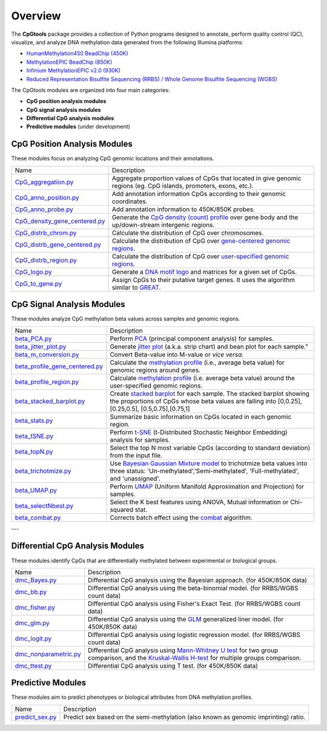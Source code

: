 Overview
=========

The **CpGtools** package provides a collection of Python programs designed to annotate, perform quality control (QC), visualize, and analyze DNA methylation data generated from the following Illumina platforms:

- `HumanMethylation450 BeadChip (450K) <https://support.illumina.com/array/array_kits/infinium_humanmethylation450_beadchip_kit.html>`_
- `MethylationEPIC BeadChip (850K) <https://www.illumina.com/documents/products/datasheets/datasheet_CytoSNP850K_POP.pdf>`_
- `Infinium MethylationEPIC v2.0 (930K) <https://www.illumina.com/products/by-type/microarray-kits/infinium-methylation-epic.html>`_
- `Reduced Representation Bisulfite Sequencing (RRBS) / Whole Genome Bisulfite Sequencing (WGBS) <https://www.illumina.com/science/sequencing-method-explorer/kits-and-arrays/rrbs-seq-scrrbs.html>`_

The CpGtools modules are organized into four main categories:

- **CpG position analysis modules**
- **CpG signal analysis modules**
- **Differential CpG analysis modules**
- **Predictive modules** (under development)


CpG Position Analysis Modules
-----------------------------

These modules focus on analyzing CpG genomic locations and their annotations.

+------------------------------------------------------------------------------------------------------------------------------------------------------------------------------------------------+----------------------------------------------------------------------------------------------------------------------------------------------------------------------------------------------------------------------------------------------------------------------------------------------------------------------------+
| Name                                                                                                                                                                                           | Description                                                                                                                                                                                                                                                                                                                |
+------------------------------------------------------------------------------------------------------------------------------------------------------------------------------------------------+----------------------------------------------------------------------------------------------------------------------------------------------------------------------------------------------------------------------------------------------------------------------------------------------------------------------------+
| `CpG_aggregation.py <https://cpgtools.readthedocs.io/en/latest/demo/CpG_aggregation.html>`_                                                                                                    | Aggregate proportion values of CpGs that located in give genomic regions (eg. CpG islands, promoters, exons, etc.).                                                                                                                                                                                                        |
+------------------------------------------------------------------------------------------------------------------------------------------------------------------------------------------------+----------------------------------------------------------------------------------------------------------------------------------------------------------------------------------------------------------------------------------------------------------------------------------------------------------------------------+
| `CpG_anno_position.py <https://cpgtools.readthedocs.io/en/latest/demo/CpG_anno_position.html>`_                                                                                                | Add annotation information CpGs according to their genomic coordinates.                                                                                                                                                                                                                                                    |
+------------------------------------------------------------------------------------------------------------------------------------------------------------------------------------------------+----------------------------------------------------------------------------------------------------------------------------------------------------------------------------------------------------------------------------------------------------------------------------------------------------------------------------+
| `CpG_anno_probe.py <https://cpgtools.readthedocs.io/en/latest/demo/CpG_anno_probe.html>`_                                                                                                      | Add annotation information to 450K/850K probes.                                                                                                                                                                                                                                                                            |
+------------------------------------------------------------------------------------------------------------------------------------------------------------------------------------------------+----------------------------------------------------------------------------------------------------------------------------------------------------------------------------------------------------------------------------------------------------------------------------------------------------------------------------+
| `CpG_density_gene_centered.py <https://cpgtools.readthedocs.io/en/latest/demo/CpG_density_gene_centered.html>`_                                                                                | Generate the `CpG density (count) profile <https://cpgtools.readthedocs.io/en/latest/_images/CpG_density.png>`_ over gene body and the up/down-stream intergenic regions.                                                                                                                                                  |
+------------------------------------------------------------------------------------------------------------------------------------------------------------------------------------------------+----------------------------------------------------------------------------------------------------------------------------------------------------------------------------------------------------------------------------------------------------------------------------------------------------------------------------+
| `CpG_distrb_chrom.py <https://cpgtools.readthedocs.io/en/latest/demo/CpG_distrb_chrom.html>`_                                                                                                  | Calculate the distribution of CpG over chromosomes.                                                                                                                                                                                                                                                                        |
+------------------------------------------------------------------------------------------------------------------------------------------------------------------------------------------------+----------------------------------------------------------------------------------------------------------------------------------------------------------------------------------------------------------------------------------------------------------------------------------------------------------------------------+
| `CpG_distrb_gene_centered.py <https://cpgtools.readthedocs.io/en/latest/demo/CpG_distrb_gene_centered.html>`_                                                                                  | Calculate the distribution of CpG over `gene-centered genomic regions <https://cpgtools.readthedocs.io/en/latest/_images/geneDist.png>`_.                                                                                                                                                                                  |
+------------------------------------------------------------------------------------------------------------------------------------------------------------------------------------------------+----------------------------------------------------------------------------------------------------------------------------------------------------------------------------------------------------------------------------------------------------------------------------------------------------------------------------+
| `CpG_distrb_region.py <https://cpgtools.readthedocs.io/en/latest/demo/CpG_distrb_region.html>`_                                                                                                | Calculate the distribution of CpG over `user-specified genomic regions <https://cpgtools.readthedocs.io/en/latest/_images/regionDist.png>`_.                                                                                                                                                                               |
+------------------------------------------------------------------------------------------------------------------------------------------------------------------------------------------------+----------------------------------------------------------------------------------------------------------------------------------------------------------------------------------------------------------------------------------------------------------------------------------------------------------------------------+
| `CpG_logo.py <https://cpgtools.readthedocs.io/en/latest/demo/CpG_logo.html>`_                                                                                                                  | Generate a `DNA motif logo <https://cpgtools.readthedocs.io/en/latest/_images/450_CH.logo.png>`_ and matrices for a given set of CpGs.                                                                                                                                                                                     |
+------------------------------------------------------------------------------------------------------------------------------------------------------------------------------------------------+----------------------------------------------------------------------------------------------------------------------------------------------------------------------------------------------------------------------------------------------------------------------------------------------------------------------------+
| `CpG_to_gene.py <https://cpgtools.readthedocs.io/en/latest/demo/CpG_to_gene.html>`_                                                                                                            | Assign CpGs to their putative target genes. It uses the algorithm similar to `GREAT <http://great.stanford.edu/public/html/>`_.                                                                                                                                                                                            |
+------------------------------------------------------------------------------------------------------------------------------------------------------------------------------------------------+----------------------------------------------------------------------------------------------------------------------------------------------------------------------------------------------------------------------------------------------------------------------------------------------------------------------------+


CpG Signal Analysis Modules
---------------------------

These modules analyze CpG methylation beta values across samples and genomic regions.


+------------------------------------------------------------------------------------------------------------------------------------------------------------------------------------------------+----------------------------------------------------------------------------------------------------------------------------------------------------------------------------------------------------------------------------------------------------------------------------------------------------------------------------+
| Name                                                                                                                                                                                           | Description                                                                                                                                                                                                                                                                                                                |
+------------------------------------------------------------------------------------------------------------------------------------------------------------------------------------------------+----------------------------------------------------------------------------------------------------------------------------------------------------------------------------------------------------------------------------------------------------------------------------------------------------------------------------+
| `beta_PCA.py <https://cpgtools.readthedocs.io/en/latest/demo/beta_PCA.html>`_                                                                                                                  | Perform `PCA <https://en.wikipedia.org/wiki/Principal_component_analysis>`_ (principal component analysis) for samples.                                                                                                                                                                                                    |
+------------------------------------------------------------------------------------------------------------------------------------------------------------------------------------------------+----------------------------------------------------------------------------------------------------------------------------------------------------------------------------------------------------------------------------------------------------------------------------------------------------------------------------+
| `beta_jitter_plot.py <https://cpgtools.readthedocs.io/en/latest/demo/beta_jitter_plot.html>`_                                                                                                  | Generate `jitter plot <https://cpgtools.readthedocs.io/en/latest/_images/Jitter.png>`_ (a.k.a. strip chart) and bean plot for each sample."                                                                                                                                                                                |
+------------------------------------------------------------------------------------------------------------------------------------------------------------------------------------------------+----------------------------------------------------------------------------------------------------------------------------------------------------------------------------------------------------------------------------------------------------------------------------------------------------------------------------+
| `beta_m_conversion.py <https://cpgtools.readthedocs.io/en/latest/demo/beta_m_conversion.html>`_                                                                                                | Convert Beta-value into M-value or *vice versa*.                                                                                                                                                                                                                                                                           |
+------------------------------------------------------------------------------------------------------------------------------------------------------------------------------------------------+----------------------------------------------------------------------------------------------------------------------------------------------------------------------------------------------------------------------------------------------------------------------------------------------------------------------------+
| `beta_profile_gene_centered.py <https://cpgtools.readthedocs.io/en/latest/demo/beta_profile_gene_centered.html>`_                                                                              | Calculate the `methylation profile <https://cpgtools.readthedocs.io/en/latest/_images/gene_profile.png>`_ (i.e., average beta value) for genomic regions around genes.                                                                                                                                                     |
+------------------------------------------------------------------------------------------------------------------------------------------------------------------------------------------------+----------------------------------------------------------------------------------------------------------------------------------------------------------------------------------------------------------------------------------------------------------------------------------------------------------------------------+
| `beta_profile_region.py <https://cpgtools.readthedocs.io/en/latest/demo/beta_profile_region.html>`_                                                                                            | Calculate `methylation profile <https://cpgtools.readthedocs.io/en/latest/_images/region_profile.png>`_ (i.e. average beta value) around the user-specified genomic regions.                                                                                                                                               |
+------------------------------------------------------------------------------------------------------------------------------------------------------------------------------------------------+----------------------------------------------------------------------------------------------------------------------------------------------------------------------------------------------------------------------------------------------------------------------------------------------------------------------------+
| `beta_stacked_barplot.py <https://cpgtools.readthedocs.io/en/latest/demo/beta_stacked_barplot.html>`_                                                                                          | Create `stacked barplot <https://cpgtools.readthedocs.io/en/latest/_images/stacked_bar.png>`_ for each sample. The stacked barplot showing the proportions of CpGs whose beta values are falling into [0,0.25], [0.25,0.5], [0.5,0.75],[0.75,1]                                                                            |
+------------------------------------------------------------------------------------------------------------------------------------------------------------------------------------------------+----------------------------------------------------------------------------------------------------------------------------------------------------------------------------------------------------------------------------------------------------------------------------------------------------------------------------+
| `beta_stats.py <https://cpgtools.readthedocs.io/en/latest/demo/beta_stats.html>`_                                                                                                              | Summarize basic information on CpGs located in each genomic region.                                                                                                                                                                                                                                                        |
+------------------------------------------------------------------------------------------------------------------------------------------------------------------------------------------------+----------------------------------------------------------------------------------------------------------------------------------------------------------------------------------------------------------------------------------------------------------------------------------------------------------------------------+
| `beta_tSNE.py <https://cpgtools.readthedocs.io/en/latest/demo/beta_tSNE.html>`_                                                                                                                | Perform `t-SNE <https://lvdmaaten.github.io/tsne/>`_ (t-Distributed Stochastic Neighbor Embedding) analysis for samples.                                                                                                                                                                                                   |
+------------------------------------------------------------------------------------------------------------------------------------------------------------------------------------------------+----------------------------------------------------------------------------------------------------------------------------------------------------------------------------------------------------------------------------------------------------------------------------------------------------------------------------+
| `beta_topN.py <https://cpgtools.readthedocs.io/en/latest/demo/beta_topN.html>`_                                                                                                                | Select the top N most variable CpGs (according to standard deviation) from the input file.                                                                                                                                                                                                                                 |
+------------------------------------------------------------------------------------------------------------------------------------------------------------------------------------------------+----------------------------------------------------------------------------------------------------------------------------------------------------------------------------------------------------------------------------------------------------------------------------------------------------------------------------+
| `beta_trichotmize.py <https://cpgtools.readthedocs.io/en/latest/demo/beta_trichotmize.html>`_                                                                                                  | Use `Bayesian Gaussian Mixture model <https://scikit-learn.org/stable/modules/generated/sklearn.mixture.BayesianGaussianMixture.html>`_ to trichotmize beta values into three status: 'Un-methylated','Semi-methylated', 'Full-methylated', and 'unassigned'.                                                              |
+------------------------------------------------------------------------------------------------------------------------------------------------------------------------------------------------+----------------------------------------------------------------------------------------------------------------------------------------------------------------------------------------------------------------------------------------------------------------------------------------------------------------------------+
| `beta_UMAP.py <https://cpgtools.readthedocs.io/en/latest/demo/beta_UMAP.html>`_                                                                                                                | Perform `UMAP <https://github.com/lmcinnes/umap>`_ (Uniform Manifold Approximation and Projection) for samples.                                                                                                                                                                                                            |
+------------------------------------------------------------------------------------------------------------------------------------------------------------------------------------------------+----------------------------------------------------------------------------------------------------------------------------------------------------------------------------------------------------------------------------------------------------------------------------------------------------------------------------+
| `beta_selectNbest.py <https://cpgtools.readthedocs.io/en/latest/demo/beta_selectNBest.html>`_                                                                                                  | Select the K best features using ANOVA, Mutual information or Chi-squared stat.                                                                                                                                                                                                                                            |
+------------------------------------------------------------------------------------------------------------------------------------------------------------------------------------------------+----------------------------------------------------------------------------------------------------------------------------------------------------------------------------------------------------------------------------------------------------------------------------------------------------------------------------+
| `beta_combat.py <https://cpgtools.readthedocs.io/en/latest/demo/beta_combat.html>`_                                                                                                            | Corrects batch effect using the `combat <https://pubmed.ncbi.nlm.nih.gov/16632515/>`_ algorithm.                                                                                                                                                                                                                           |
+------------------------------------------------------------------------------------------------------------------------------------------------------------------------------------------------+----------------------------------------------------------------------------------------------------------------------------------------------------------------------------------------------------------------------------------------------------------------------------------------------------------------------------+

---

Differential CpG Analysis Modules
---------------------------------

These modules identify CpGs that are differentially methylated between experimental or biological groups.


+------------------------------------------------------------------------------------------------------------------------------------------------------------------------------------------------+----------------------------------------------------------------------------------------------------------------------------------------------------------------------------------------------------------------------------------------------------------------------------------------------------------------------------+
| Name                                                                                                                                                                                           | Description                                                                                                                                                                                                                                                                                                                |
+------------------------------------------------------------------------------------------------------------------------------------------------------------------------------------------------+----------------------------------------------------------------------------------------------------------------------------------------------------------------------------------------------------------------------------------------------------------------------------------------------------------------------------+
| `dmc_Bayes.py <https://cpgtools.readthedocs.io/en/latest/demo/dmc_Bayes.html>`_                                                                                                                | Differential CpG analysis using the Bayesian approach. (for 450K/850K data)                                                                                                                                                                                                                                                |
+------------------------------------------------------------------------------------------------------------------------------------------------------------------------------------------------+----------------------------------------------------------------------------------------------------------------------------------------------------------------------------------------------------------------------------------------------------------------------------------------------------------------------------+
| `dmc_bb.py <https://cpgtools.readthedocs.io/en/latest/demo/dmc_bb.html>`_                                                                                                                      | Differential CpG analysis using the beta-binomial model. (for RRBS/WGBS count data)                                                                                                                                                                                                                                        |
+------------------------------------------------------------------------------------------------------------------------------------------------------------------------------------------------+----------------------------------------------------------------------------------------------------------------------------------------------------------------------------------------------------------------------------------------------------------------------------------------------------------------------------+
| `dmc_fisher.py <https://cpgtools.readthedocs.io/en/latest/demo/dmc_fisher.html>`_                                                                                                              | Differential CpG analysis using Fisher's Exact Test. (for RRBS/WGBS count data)                                                                                                                                                                                                                                            |
+------------------------------------------------------------------------------------------------------------------------------------------------------------------------------------------------+----------------------------------------------------------------------------------------------------------------------------------------------------------------------------------------------------------------------------------------------------------------------------------------------------------------------------+
| `dmc_glm.py <https://cpgtools.readthedocs.io/en/latest/demo/dmc_glm.html>`_                                                                                                                    | Differential CpG analysis using the `GLM <https://en.wikipedia.org/wiki/Generalized_linear_model>`_ generalized liner model. (for 450K/850K data)                                                                                                                                                                          |
+------------------------------------------------------------------------------------------------------------------------------------------------------------------------------------------------+----------------------------------------------------------------------------------------------------------------------------------------------------------------------------------------------------------------------------------------------------------------------------------------------------------------------------+
| `dmc_logit.py <https://cpgtools.readthedocs.io/en/latest/demo/dmc_logit.html>`_                                                                                                                | Differential CpG analysis using logistic regression model. (for RRBS/WGBS count data)                                                                                                                                                                                                                                      |
+------------------------------------------------------------------------------------------------------------------------------------------------------------------------------------------------+----------------------------------------------------------------------------------------------------------------------------------------------------------------------------------------------------------------------------------------------------------------------------------------------------------------------------+
| `dmc_nonparametric.py <https://cpgtools.readthedocs.io/en/latest/demo/dmc_nonparametric.html>`_                                                                                                | Differential CpG analysis using `Mann-Whitney U test <https://docs.scipy.org/doc/scipy/reference/generated/scipy.stats.mannwhitneyu.html>`_ for two group comparison, and the `Kruskal-Wallis H-test <https://en.wikipedia.org/wiki/Kruskal%E2%80%93Wallis_one-way_analysis_of_variance>`_ for multiple groups comparison. |
+------------------------------------------------------------------------------------------------------------------------------------------------------------------------------------------------+----------------------------------------------------------------------------------------------------------------------------------------------------------------------------------------------------------------------------------------------------------------------------------------------------------------------------+
| `dmc_ttest.py <https://cpgtools.readthedocs.io/en/latest/demo/dmc_ttest.html>`_                                                                                                                | Differential CpG analysis using T test. (for 450K/850K data)                                                                                                                                                                                                                                                               |
+------------------------------------------------------------------------------------------------------------------------------------------------------------------------------------------------+----------------------------------------------------------------------------------------------------------------------------------------------------------------------------------------------------------------------------------------------------------------------------------------------------------------------------+


Predictive Modules
------------------

These modules aim to predict phenotypes or biological attributes from DNA methylation profiles.


+------------------------------------------------------------------------------------------------------------------------------------------------------------------------------------------------+----------------------------------------------------------------------------------------------------------------------------------------------------------------------------------------------------------------------------------------------------------------------------------------------------------------------------+
| Name                                                                                                                                                                                           | Description                                                                                                                                                                                                                                                                                                                |
+------------------------------------------------------------------------------------------------------------------------------------------------------------------------------------------------+----------------------------------------------------------------------------------------------------------------------------------------------------------------------------------------------------------------------------------------------------------------------------------------------------------------------------+
| `predict_sex.py <https://cpgtools.readthedocs.io/en/latest/demo/predict_sex.html>`_                                                                                                            | Predict sex based on the semi-methylation (also known as genomic imprinting) ratio.                                                                                                                                                                                                                                        |
+------------------------------------------------------------------------------------------------------------------------------------------------------------------------------------------------+----------------------------------------------------------------------------------------------------------------------------------------------------------------------------------------------------------------------------------------------------------------------------------------------------------------------------+

